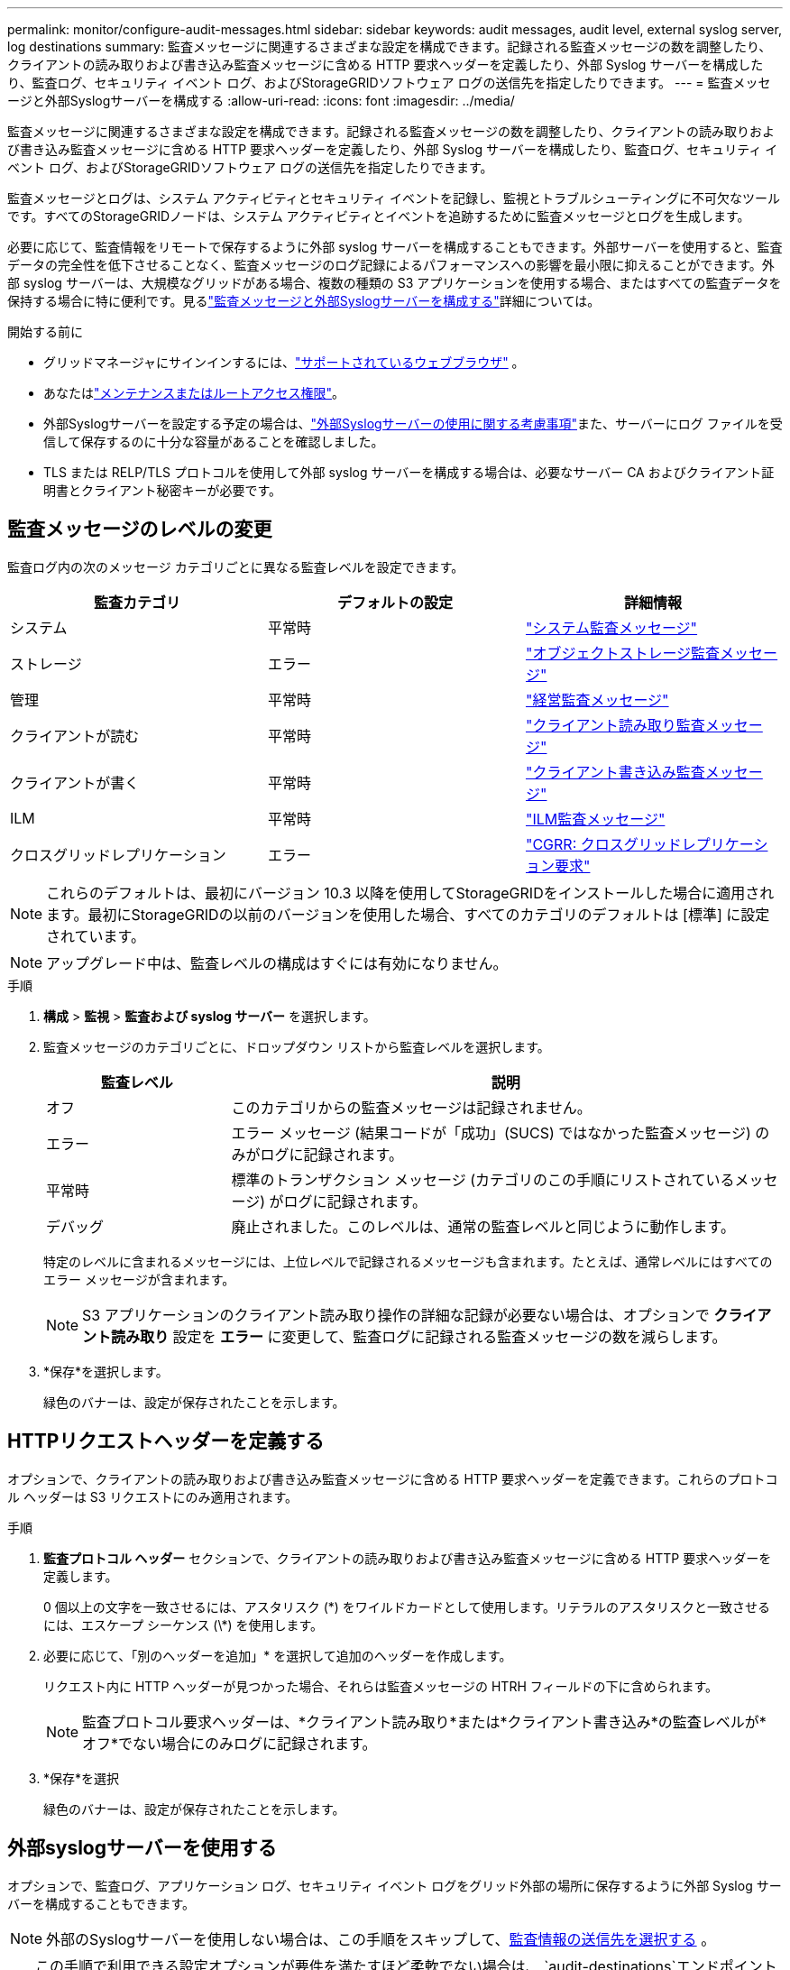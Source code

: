 ---
permalink: monitor/configure-audit-messages.html 
sidebar: sidebar 
keywords: audit messages, audit level, external syslog server, log destinations 
summary: 監査メッセージに関連するさまざまな設定を構成できます。記録される監査メッセージの数を調整したり、クライアントの読み取りおよび書き込み監査メッセージに含める HTTP 要求ヘッダーを定義したり、外部 Syslog サーバーを構成したり、監査ログ、セキュリティ イベント ログ、およびStorageGRIDソフトウェア ログの送信先を指定したりできます。 
---
= 監査メッセージと外部Syslogサーバーを構成する
:allow-uri-read: 
:icons: font
:imagesdir: ../media/


[role="lead"]
監査メッセージに関連するさまざまな設定を構成できます。記録される監査メッセージの数を調整したり、クライアントの読み取りおよび書き込み監査メッセージに含める HTTP 要求ヘッダーを定義したり、外部 Syslog サーバーを構成したり、監査ログ、セキュリティ イベント ログ、およびStorageGRIDソフトウェア ログの送信先を指定したりできます。

監査メッセージとログは、システム アクティビティとセキュリティ イベントを記録し、監視とトラブルシューティングに不可欠なツールです。すべてのStorageGRIDノードは、システム アクティビティとイベントを追跡するために監査メッセージとログを生成します。

必要に応じて、監査情報をリモートで保存するように外部 syslog サーバーを構成することもできます。外部サーバーを使用すると、監査データの完全性を低下させることなく、監査メッセージのログ記録によるパフォーマンスへの影響を最小限に抑えることができます。外部 syslog サーバーは、大規模なグリッドがある場合、複数の種類の S3 アプリケーションを使用する場合、またはすべての監査データを保持する場合に特に便利です。見るlink:../monitor/considerations-for-external-syslog-server.html["監査メッセージと外部Syslogサーバーを構成する"]詳細については。

.開始する前に
* グリッドマネージャにサインインするには、link:../admin/web-browser-requirements.html["サポートされているウェブブラウザ"] 。
* あなたはlink:../admin/admin-group-permissions.html["メンテナンスまたはルートアクセス権限"]。
* 外部Syslogサーバーを設定する予定の場合は、link:../monitor/considerations-for-external-syslog-server.html["外部Syslogサーバーの使用に関する考慮事項"]また、サーバーにログ ファイルを受信して保存するのに十分な容量があることを確認しました。
* TLS または RELP/TLS プロトコルを使用して外部 syslog サーバーを構成する場合は、必要なサーバー CA およびクライアント証明書とクライアント秘密キーが必要です。




== 監査メッセージのレベルの変更

監査ログ内の次のメッセージ カテゴリごとに異なる監査レベルを設定できます。

[cols="1a,1a,1a"]
|===
| 監査カテゴリ | デフォルトの設定 | 詳細情報 


 a| 
システム
 a| 
平常時
 a| 
link:../audit/system-audit-messages.html["システム監査メッセージ"]



 a| 
ストレージ
 a| 
エラー
 a| 
link:../audit/object-storage-audit-messages.html["オブジェクトストレージ監査メッセージ"]



 a| 
管理
 a| 
平常時
 a| 
link:../audit/management-audit-message.html["経営監査メッセージ"]



 a| 
クライアントが読む
 a| 
平常時
 a| 
link:../audit/client-read-audit-messages.html["クライアント読み取り監査メッセージ"]



 a| 
クライアントが書く
 a| 
平常時
 a| 
link:../audit/client-write-audit-messages.html["クライアント書き込み監査メッセージ"]



 a| 
ILM
 a| 
平常時
 a| 
link:../audit/ilm-audit-messages.html["ILM監査メッセージ"]



 a| 
クロスグリッドレプリケーション
 a| 
エラー
 a| 
link:../audit/cgrr-cross-grid-replication-request.html["CGRR: クロスグリッドレプリケーション要求"]

|===

NOTE: これらのデフォルトは、最初にバージョン 10.3 以降を使用してStorageGRIDをインストールした場合に適用されます。最初にStorageGRIDの以前のバージョンを使用した場合、すべてのカテゴリのデフォルトは [標準] に設定されています。


NOTE: アップグレード中は、監査レベルの構成はすぐには有効になりません。

.手順
. *構成* > *監視* > *監査および syslog サーバー* を選択します。
. 監査メッセージのカテゴリごとに、ドロップダウン リストから監査レベルを選択します。
+
[cols="1a,3a"]
|===
| 監査レベル | 説明 


 a| 
オフ
 a| 
このカテゴリからの監査メッセージは記録されません。



 a| 
エラー
 a| 
エラー メッセージ (結果コードが「成功」(SUCS) ではなかった監査メッセージ) のみがログに記録されます。



 a| 
平常時
 a| 
標準のトランザクション メッセージ (カテゴリのこの手順にリストされているメッセージ) がログに記録されます。



 a| 
デバッグ
 a| 
廃止されました。このレベルは、通常の監査レベルと同じように動作します。

|===
+
特定のレベルに含まれるメッセージには、上位レベルで記録されるメッセージも含まれます。たとえば、通常レベルにはすべてのエラー メッセージが含まれます。

+

NOTE: S3 アプリケーションのクライアント読み取り操作の詳細な記録が必要ない場合は、オプションで *クライアント読み取り* 設定を *エラー* に変更して、監査ログに記録される監査メッセージの数を減らします。

. *保存*を選択します。
+
緑色のバナーは、設定が保存されたことを示します。





== HTTPリクエストヘッダーを定義する

オプションで、クライアントの読み取りおよび書き込み監査メッセージに含める HTTP 要求ヘッダーを定義できます。これらのプロトコル ヘッダーは S3 リクエストにのみ適用されます。

.手順
. *監査プロトコル ヘッダー* セクションで、クライアントの読み取りおよび書き込み監査メッセージに含める HTTP 要求ヘッダーを定義します。
+
0 個以上の文字を一致させるには、アスタリスク (\*) をワイルドカードとして使用します。リテラルのアスタリスクと一致させるには、エスケープ シーケンス (\*) を使用します。

. 必要に応じて、「別のヘッダーを追加」* を選択して追加のヘッダーを作成します。
+
リクエスト内に HTTP ヘッダーが見つかった場合、それらは監査メッセージの HTRH フィールドの下に含められます。

+

NOTE: 監査プロトコル要求ヘッダーは、*クライアント読み取り*または*クライアント書き込み*の監査レベルが*オフ*でない場合にのみログに記録されます。

. *保存*を選択
+
緑色のバナーは、設定が保存されたことを示します。





== [[use-external-syslog-server]]外部syslogサーバーを使用する

オプションで、監査ログ、アプリケーション ログ、セキュリティ イベント ログをグリッド外部の場所に保存するように外部 Syslog サーバーを構成することもできます。


NOTE: 外部のSyslogサーバーを使用しない場合は、この手順をスキップして、<<select-audit-information-destinations,監査情報の送信先を選択する>> 。


TIP: この手順で利用できる設定オプションが要件を満たすほど柔軟でない場合は、 `audit-destinations`エンドポイントは、link:../admin/using-grid-management-api.html["グリッド管理API"] 。たとえば、異なるノード グループに異なる syslog サーバーを使用する場合は、API を使用できます。



=== Syslog情報を入力する

外部 Syslog サーバーの構成ウィザードにアクセスし、 StorageGRID が外部 Syslog サーバーにアクセスするために必要な情報を提供します。

.手順
. 監査および Syslog サーバー ページで、*外部 Syslog サーバーの構成*を選択します。または、以前に外部 Syslog サーバーを設定している場合は、[*外部 Syslog サーバーの編集*] を選択します。
+
外部 Syslog サーバーの構成ウィザードが表示されます。

. ウィザードの *Syslog 情報の入力* ステップでは、*ホスト* フィールドに外部 Syslog サーバーの有効な完全修飾ドメイン名または IPv4 または IPv6 アドレスを入力します。
. 外部 Syslog サーバーの宛先ポートを入力します (1 ～ 65535 の整数である必要があります)。デフォルト ポートは514です。
. 監査情報を外部 syslog サーバーに送信するために使用するプロトコルを選択します。
+
*TLS* または *RELP/TLS* の使用をお勧めします。これらのいずれかのオプションを使用するには、サーバー証明書をアップロードする必要があります。証明書を使用すると、グリッドと外部 syslog サーバー間の接続を保護できます。詳細については、以下を参照してください。 link:../admin/using-storagegrid-security-certificates.html["セキュリティ証明書を管理する"] 。

+
すべてのプロトコル オプションには、外部 syslog サーバーによるサポートと構成が必要です。外部 syslog サーバーと互換性のあるオプションを選択する必要があります。

+

NOTE: 信頼性の高いイベント ログ プロトコル (RELP) は、syslog プロトコルの機能を拡張して、イベント メッセージの信頼性の高い配信を実現します。  RELP を使用すると、外部 syslog サーバーを再起動する必要がある場合に監査情報が失われるのを防ぐことができます。

. *続行*を選択します。
. [[attach-certificate]]*TLS* または *RELP/TLS* を選択した場合は、サーバー CA 証明書、クライアント証明書、およびクライアント秘密キーをアップロードします。
+
.. 使用する証明書またはキーについては*参照*を選択します。
.. 証明書またはキー ファイルを選択します。
.. ファイルをアップロードするには、[開く] を選択します。
+
証明書またはキー ファイル名の横に緑色のチェックが表示され、正常にアップロードされたことが通知されます。



. *続行*を選択します。




=== Syslogコンテンツの管理

外部 syslog サーバーに送信する情報を選択できます。

.手順
. ウィザードの *Syslog コンテンツの管理* ステップで、外部 Syslog サーバーに送信する監査情報の各タイプを選択します。
+
** *監査ログを送信*: StorageGRIDイベントとシステムアクティビティを送信します
** *セキュリティイベントを送信*: 権限のないユーザーがサインインしようとしたときや、ユーザーがルートとしてサインインしたときなどのセキュリティイベントを送信します。
** *アプリケーションログを送信*: 送信link:../monitor/storagegrid-software-logs.html["StorageGRIDソフトウェア ログ ファイル"]次のようなトラブルシューティングに役立ちます:
+
*** `bycast-err.log`
*** `bycast.log`
*** `jaeger.log`
*** `nms.log`(管理ノードのみ)
*** `prometheus.log`
*** `raft.log`
*** `hagroups.log`


** *アクセス ログの送信*: Grid Manager、Tenant Manger、構成されたロード バランサのエンドポイント、およびリモート システムからのグリッド フェデレーション要求への外部要求の HTTP アクセス ログを送信します。


. ドロップダウン メニューを使用して、送信する監査情報の各カテゴリの重大度と機能 (メッセージの種類) を選択します。
+
重大度とファシリティの値を設定すると、カスタマイズ可能な方法でログを集約し、分析を容易にすることができます。

+
.. *重大度*では*パススルー*を選択するか、0〜7の重大度値を選択します。
+
値を選択すると、選択した値がこのタイプのすべてのメッセージに適用されます。重大度を固定値で上書きすると、さまざまな重大度に関する情報が失われます。

+
[cols="1a,3a"]
|===
| 重大度 | 説明 


 a| 
パススルー
 a| 
外部 syslog に送信される各メッセージには、ノードにローカルに記録されたときと同じ重大度値が設定されます。

*** 監査ログの場合、重大度は「情報」です。
*** セキュリティ イベントの場合、重大度の値はノード上の Linux ディストリビューションによって生成されます。
*** アプリケーション ログの場合、問題の内容に応じて重大度は「情報」と「通知」の間で異なります。たとえば、NTP サーバーを追加して HA グループを構成すると、値は「info」になりますが、SSM または RSM サービスを意図的に停止すると、値は「notice」になります。
*** アクセス ログの場合、重大度は「情報」です。




 a| 
0
 a| 
緊急事態: システムが使用できません



 a| 
1
 a| 
警告: 直ちに行動を起こす必要があります



 a| 
2
 a| 
重大: 重大な状態



 a| 
3
 a| 
エラー: エラー状態



 a| 
4
 a| 
警告: 警告条件



 a| 
5
 a| 
通知: 正常だが重大な状態



 a| 
6
 a| 
情報: 情報メッセージ



 a| 
7
 a| 
デバッグ: デバッグレベルのメッセージ

|===
.. *Facilty* の場合は、*Passthrough* を選択するか、0 から 23 の間の facility 値を選択します。
+
値を選択すると、このタイプのすべてのメッセージに適用されます。  facility を固定値で上書きすると、さまざまな facility に関する情報が失われます。

+
[cols="1a,3a"]
|===
| ファシリティ | 説明 


 a| 
パススルー
 a| 
外部 syslog に送信される各メッセージには、ノードにローカルに記録されたときと同じファシリティ値が設定されます。

*** 監査ログの場合、外部 Syslog サーバーに送信される機能は「local7」です。
*** セキュリティ イベントの場合、ファシリティ値はノード上の Linux ディストリビューションによって生成されます。
*** アプリケーション ログの場合、外部 Syslog サーバーに送信されるアプリケーション ログには次のファシリティ値が設定されます。
+
**** `bycast.log`: ユーザーまたはデーモン
**** `bycast-err.log`: ユーザー、デーモン、local3、または local4
**** `jaeger.log`: ローカル2
**** `nms.log`: ローカル3
**** `prometheus.log`: ローカル4
**** `raft.log`: ローカル5
**** `hagroups.log`: ローカル6


*** アクセス ログの場合、外部 syslog サーバーに送信される機能は「local0」です。




 a| 
0
 a| 
kern（カーネルメッセージ）



 a| 
1
 a| 
ユーザー（ユーザーレベルのメッセージ）



 a| 
2
 a| 
郵便



 a| 
3
 a| 
デーモン（システムデーモン）



 a| 
4
 a| 
auth (セキュリティ/承認メッセージ)



 a| 
5
 a| 
syslog (syslogd によって内部的に生成されたメッセージ)



 a| 
6
 a| 
lpr（ラインプリンターサブシステム）



 a| 
7
 a| 
ニュース（ネットワークニュースサブシステム）



 a| 
8
 a| 
UUCP



 a| 
9
 a| 
cron（クロックデーモン）



 a| 
10
 a| 
セキュリティ（セキュリティ/認証メッセージ）



 a| 
11
 a| 
FTP



 a| 
12
 a| 
NTP



 a| 
13
 a| 
logaudit（ログ監査）



 a| 
14
 a| 
logalert（ログアラート）



 a| 
15
 a| 
クロック（クロックデーモン）



 a| 
16
 a| 
ローカル0



 a| 
17
 a| 
ローカル1



 a| 
18
 a| 
ローカル2



 a| 
19
 a| 
ローカル3



 a| 
20
 a| 
ローカル4



 a| 
21
 a| 
ローカル5



 a| 
22
 a| 
ローカル6



 a| 
23
 a| 
ローカル7

|===


. *続行*を選択します。




=== テストメッセージを送信する

外部 Syslog サーバーの使用を開始する前に、グリッド内のすべてのノードが外部 Syslog サーバーにテスト メッセージを送信するように要求する必要があります。外部 syslog サーバーにデータを送信する前に、これらのテスト メッセージを使用して、ログ収集インフラストラクチャ全体を検証する必要があります。


CAUTION: 外部 Syslog サーバーがグリッド内の各ノードからテスト メッセージを受信し、メッセージが期待どおりに処理されたことを確認するまで、外部 Syslog サーバーの構成を使用しないでください。

.手順
. 外部 syslog サーバーが適切に構成されており、グリッド内のすべてのノードから監査情報を受信できることが確実なため、テスト メッセージを送信したくない場合は、[スキップして終了] を選択します。
+
緑色のバナーは、設定が保存されたことを示します。

. それ以外の場合は、[*テスト メッセージを送信*] を選択します (推奨)。
+
テストを停止するまで、テスト結果はページに継続的に表示されます。テストの進行中は、監査メッセージは以前に設定した送信先に引き続き送信されます。

. エラーが発生した場合は、修正して再度「*テスト メッセージを送信*」を選択してください。
+
見るlink:../troubleshoot/troubleshooting-syslog-server.html["外部 syslog サーバーのトラブルシューティング"]エラーを解決するのに役立ちます。

. すべてのノードがテストに合格したことを示す緑色のバナーが表示されるまで待ちます。
. Syslog サーバーをチェックして、テスト メッセージが期待どおりに受信され、処理されているかどうかを確認します。
+

NOTE: UDP を使用している場合は、ログ収集インフラストラクチャ全体を確認してください。UDP プロトコルでは、他のプロトコルほど厳密なエラー検出はできません。

. *停止して終了*を選択します。
+
*監査および syslog サーバー* ページに戻ります。緑色のバナーは、Syslog サーバーの構成が保存されたことを示します。

+

NOTE: 外部 Syslog サーバを含む宛先を選択するまで、 StorageGRID監査情報は外部 Syslog サーバに送信されません。





== 監査情報の送信先を選択する

監査ログ、セキュリティイベントログ、link:../monitor/storagegrid-software-logs.html["StorageGRIDソフトウェアログ"]送信されます。

[NOTE]
====
StorageGRIDはデフォルトでローカルノードの監査先を設定し、監査情報を `/var/local/log/localaudit.log`。

使用する場合 `/var/local/log/localaudit.log`、グリッド マネージャおよびテナント マネージャの監査ログ エントリがストレージ ノードに送信される場合があります。どのノードに最新のエントリがあるかは、 `run-each-node --parallel "zgrep MGAU /var/local/log/localaudit.log | tail"`指示。

一部の宛先は、外部 Syslog サーバーが設定されている場合にのみ使用できます。

====
.手順
. 「監査および Syslog サーバー」ページで、監査情報の送信先を選択します。
+

TIP: 通常、*ローカル ノードのみ* と *外部 syslog サーバー* の方がパフォーマンスが向上します。

+
[cols="1a,2a"]
|===
| オプション | 説明 


 a| 
ローカルノードのみ（デフォルト）
 a| 
監査メッセージ、セキュリティ イベント ログ、アプリケーション ログは管理ノードに送信されません。代わりに、それらはそれを生成したノード (「ローカル ノード」) にのみ保存されます。各ローカルノードで生成された監査情報は、 `/var/local/log/localaudit.log` 。

*注*: StorageGRID は、スペースを解放するために、定期的にローカル ログをローテーションで削除します。ノードのログ ファイルが 1 GB に達すると、既存のファイルが保存され、新しいログ ファイルが開始されます。ログのローテーション制限は 21 ファイルです。ログ ファイルの 22 番目のバージョンが作成されると、最も古いログ ファイルが削除されます。平均して、各ノードには約 20 GB のログ データが保存されます。



 a| 
管理ノード/ローカルノード
 a| 
監査メッセージは管理ノードの監査ログに送信され、セキュリティ イベント ログとアプリケーション ログはそれらを生成したノードに保存されます。監査情報は次のファイルに保存されます。

** 管理ノード (プライマリおよび非プライマリ): `/var/local/audit/export/audit.log`
** すべてのノード: `/var/local/log/localaudit.log`通常、ファイルは空であるか、存在しません。一部のメッセージの追加コピーなどの二次情報が含まれる場合があります。




 a| 
外部 syslog サーバー
 a| 
監査情報は外部のSyslogサーバーに送信され、ローカルノードに保存されます。(`/var/local/log/localaudit.log` ）。送信される情報の種類は、外部 Syslog サーバーの設定方法によって異なります。このオプションは、外部 Syslog サーバーを構成した後にのみ有効になります。



 a| 
管理ノードと外部Syslogサーバー
 a| 
監査メッセージは監査ログに送信されます(`/var/local/audit/export/audit.log`）が管理ノード上に作成され、監査情報は外部のSyslogサーバーに送信され、ローカルノードに保存されます。(`/var/local/log/localaudit.log` ）。送信される情報の種類は、外部 Syslog サーバーの設定方法によって異なります。このオプションは、外部 Syslog サーバーを構成した後にのみ有効になります。

|===
. *保存*を選択します。
+
警告メッセージが表示されます。

. 監査情報の保存先を変更することを確認するには、[*OK*] を選択します。
+
緑色のバナーは、監査構成が保存されたことを示します。

+
新しいログは選択した宛先に送信されます。既存のログは現在の場所に残ります。



